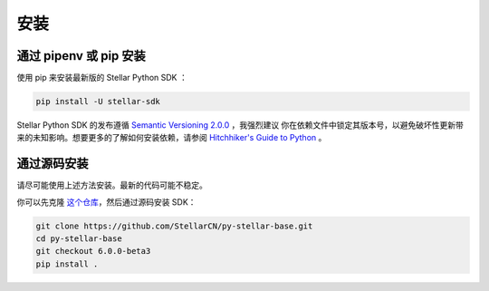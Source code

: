 .. _install:

*****
安装
*****

通过 pipenv 或 pip 安装
=========================

使用 pip 来安装最新版的 Stellar Python SDK ：

.. code-block:: text

    pip install -U stellar-sdk

Stellar Python SDK 的发布遵循 `Semantic Versioning 2.0.0 <https://semver.org/>`_ ，我强烈建议
你在依赖文件中锁定其版本号，以避免破坏性更新带来的未知影响。想要更多的了解如何安装依赖，请参阅 `Hitchhiker's Guide to Python
<http://docs.python-guide.org/en/latest/starting/installation/>`_ 。

通过源码安装
============

请尽可能使用上述方法安装。最新的代码可能不稳定。

你可以先克隆 `这个仓库 <https://github.com/StellarCN/py-stellar-base>`_，然后通过源码安装 SDK：

.. code-block:: bash

    git clone https://github.com/StellarCN/py-stellar-base.git
    cd py-stellar-base
    git checkout 6.0.0-beta3
    pip install .
